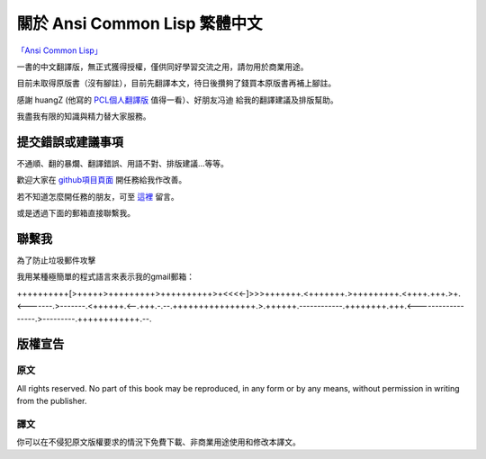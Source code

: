 關於 Ansi Common Lisp 繁體中文 
************************************************


`「Ansi Common Lisp」 <http://paulgraham.com/acl>`_ 

一書的中文翻譯版，無正式獲得授權，僅供同好學習交流之用，請勿用於商業用途。

目前未取得原版書（沒有腳註），目前先翻譯本文，待日後攢夠了錢買本原版書再補上腳註。

感謝 huangZ (他寫的 `PCL個人翻譯版 <http://huangz.iteye.com/blog/1197603>`_ 值得一看）、好朋友冯迪 給我的翻譯建議及排版幫助。

我盡我有限的知識與精力替大家服務。


提交錯誤或建議事項
===================

不通順、翻的暴爛、翻譯錯誤、用語不對、排版建議...等等。

歡迎大家在 `github項目頁面 <https://github.com/JuanitoFatas/acl-chinese>`_ 開任務給我作改善。

若不知道怎麼開任務的朋友，可至 `這裡 <http://juanitofatas.github.com/blog/2012/01/23/acl-trans-errors/>`_ 留言。

或是透過下面的郵箱直接聯繫我。

聯繫我 
=======

為了防止垃圾郵件攻擊

我用某種極簡單的程式語言來表示我的gmail郵箱：

++++++++++[>+++++>+++++++++>++++++++++>+<<<<-]>>>+++++++.<+++++++.>+++++++++.<++++.+++.>+.<-------.>-------.<++++++.<--.+++.-.--.++++++++++++++++.>.++++++.------------.++++++++.+++.<------------------.>---------.++++++++++++.--.

版權宣告
==========

原文
-------

All rights reserved. No part of this book may be reproduced, in any form or by any means, without permission in writing from the publisher.

譯文
------

你可以在不侵犯原文版權要求的情況下免費下載、非商業用途使用和修改本譯文。